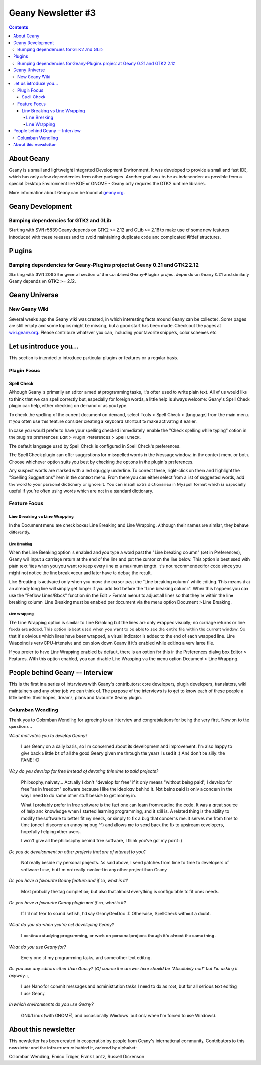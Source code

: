 Geany Newsletter #3
-------------------

.. contents::

About Geany
===========

Geany is a small and lightweight Integrated Development Environment.
It was developed to provide a small and fast IDE, which has only a
few dependencies from other packages. Another goal was to be as
independent as possible from a special Desktop Environment like KDE
or GNOME - Geany only requires the GTK2 runtime libraries.

More information about Geany can be found at
`geany.org <http://www.geany.org/>`_.



Geany Development
=================

Bumping dependencies for GTK2 and GLib
^^^^^^^^^^^^^^^^^^^^^^^^^^^^^^^^^^^^^^

Starting with SVN r5839 Geany depends on GTK2 >= 2.12 and GLib >= 2.16 to
make use of some new features introduced with these releases and to avoid
maintaining duplicate code and complicated #ifdef structures.


Plugins
=======

Bumping dependencies for Geany-Plugins project at Geany 0.21 and GTK2 2.12
^^^^^^^^^^^^^^^^^^^^^^^^^^^^^^^^^^^^^^^^^^^^^^^^^^^^^^^^^^^^^^^^^^^^^^^^^^

Starting with SVN 2095 the general section of the combined Geany-Plugins
project depends on Geany 0.21 and similarly Geany depends on GTK2 >= 2.12.


Geany Universe
==============

New Geany Wiki
^^^^^^^^^^^^^^

Several weeks ago the Geany wiki was created, in which interesting 
facts around Geany can be collected. Some pages are still empty and 
some topics might be missing, but a good start has been made. Check 
out the pages at `wiki.geany.org <http://wiki.geany.org/>`_. Please
contribute whatever you can, including your favorite snippets, color
schemes etc.


Let us introduce you...
=======================

This section is intended to introduce particular plugins or features
on a regular basis.


Plugin Focus
^^^^^^^^^^^^

Spell Check
***********

Although Geany is primarily an editor aimed at programming tasks,
it's often used to write plain text. All of us would like to think
that we can spell correctly but, especially for foreign words, a
little help is always welcome: Geany's Spell Check plugin can help,
either checking on demand or as you type.

To check the spelling of the current document on demand, select
Tools > Spell Check > [language] from the main menu. If you often
use this feature consider creating a keyboard shortcut to make
activating it easier.

In case you would prefer to have your spelling checked immediately,
enable the "Check spelling while typing" option in the plugin's
preferences: Edit > Plugin Preferences > Spell Check.

The default language used by Spell Check is configured in Spell
Check's preferences.

.. image:: ../img/issue3_spellcheck.png

The Spell Check plugin can offer suggestions for misspelled words in
the Message window, in the context menu or both. Choose whichever
option suits you best by checking the options in the plugin's
preferences.

Any suspect words are marked with a red squiggly underline. To
correct these, right-click on them and highlight the "Spelling
Suggestions" item in the context menu. From there you can either
select from a list of suggested words, add the word to your personal
dictionary or ignore it. You can install extra dictionaries in
Myspell format which is especially useful if you're often using
words which are not in a standard dictionary.


Feature Focus
^^^^^^^^^^^^^

Line Breaking vs Line Wrapping
******************************

In the Document menu are check boxes Line Breaking and Line
Wrapping. Although their names are similar, they behave differently.

Line Breaking
#############

When the Line Breaking option is enabled and you type a word past
the "Line breaking column" (set in Preferences), Geany will input a
carriage return at the end of the line and put the cursor on the
line below. This option is best used with plain text files when you
you want to keep every line to a maximum length. It's not
recommended for code since you might not notice the line break occur
and later have to debug the result.

Line Breaking is activated only when you move the cursor past the
"Line breaking column" while editing. This means that an already
long line will simply get longer if you add text before the "Line
breaking column". When this happens you can use the "Reflow
Lines/Block" function (in the Edit > Format menu) to adjust all
lines so that they're within the line breaking column. Line Breaking
must be enabled per document via the menu option Document > Line
Breaking.

Line Wrapping
#############

The Line Wrapping option is similar to Line Breaking but the lines
are only wrapped visually; no carriage returns or line feeds are
added. This option is best used when you want to be able to see the
entire file within the current window. So that it's obvious which
lines have been wrapped, a visual indicator is added to the end of
each wrapped line. Line Wrapping is very CPU-intensive and can slow
down Geany if it's enabled while editing a very large file.

If you prefer to have Line Wrapping enabled by default, there is an
option for this in the Preferences dialog box Editor > Features.
With this option enabled, you can disable Line Wrapping via the menu
option Document > Line Wrapping.

.. image:: ../img/issue3_linewrapping.png


People behind Geany -- Interview
=================================

This is the first in a series of interviews with Geany's
contributors: core developers, plugin developers, translators, wiki
maintainers and any other job we can think of. The purpose of the
interviews is to get to know each of these people a little better:
their hopes, dreams, plans and favourite Geany plugin.

Columban Wendling
^^^^^^^^^^^^^^^^^

Thank you to Colomban Wendling for agreeing to an interview and
congratulations for being the very first. Now on to the questions...


*What motivates you to develop Geany?*

	I use Geany on a daily basis, so I'm concerned about its
	development and improvement. I'm also happy to give back a
	little bit of all the good Geany given me through the years I
	used it :)  And don't be silly: the FAME! :D

*Why do you develop for free instead of devoting this time to paid
projects?*

	Philosophy, naivety... Actually I don't "develop for free" if it
	only means "without being paid", I develop for free "as in
	freedom" software because I like the ideology behind it. Not
	being paid is only a concern in the way I need to do some other
	stuff beside to get money in.

	What I probably prefer in free software is the fact one can
	learn from reading the code. It was a great source of help and
	knowledge when I started learning programming, and it still is.
	A related thing is the ability to modify the software to better
	fit my needs, or simply to fix a bug that concerns me. It serves
	me from time to time (once I discover an annoying bug ^^) and
	allows me to send back the fix to upstream developers, hopefully
	helping other users.

	I won't give all the philosophy behind free software, I think
	you've got my point :)

*Do you do development on other projects that are of interest to you?*

	Not really beside my personal projects. As said above, I send
	patches from time to time to developers of software I use, but
	I'm not really involved in any other project than Geany.

*Do you have a favourite Geany feature and if so, what is it?*

	Most probably the tag completion; but also that almost
	everything is configurable to fit ones needs.

*Do you have a favourite Geany plugin and if so, what is it?*

	If I'd not fear to sound selfish, I'd say GeanyGenDoc :D
	Otherwise, SpellCheck without a doubt.

*What do you do when you're not developing Geany?*

	I continue studying programming, or work on personal projects
	though it's almost the same thing.

*What do you use Geany for?*

	Every one of my programming tasks, and some other text editing.

*Do you use any editors other than Geany? (Of course the answer here
should be "Absolutely not!" but I'm asking it anyway. :)*

	I use Nano for commit messages and administration tasks I need
	to do as root, but for all serious text editing I use Geany.

*In which environments do you use Geany?*

	GNU/Linux (with GNOME), and occasionally Windows (but only when
	I'm forced to use Windows).


About this newsletter
=====================

This newsletter has been created in cooperation by people from
Geany's international community. Contributors to this newsletter and
the infrastructure behind it, ordered by alphabet:

Colomban Wendling,
Enrico Tröger,
Frank Lanitz,
Russell Dickenson
